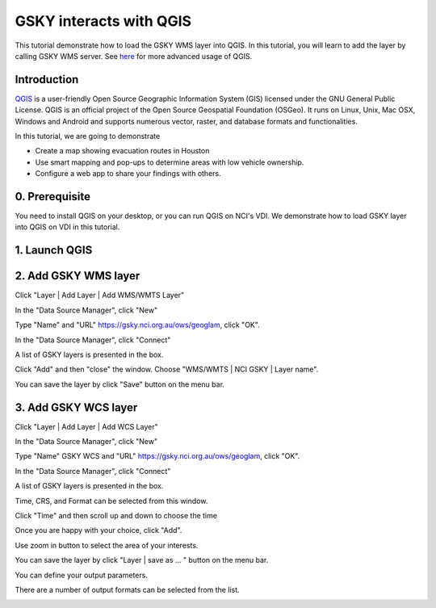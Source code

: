 GSKY interacts with QGIS
===============================================================

This tutorial demonstrate how to load the GSKY WMS layer into QGIS. In this tutorial, you will learn to add the layer by calling GSKY WMS server. See `here <../eo/QGIS_Analysing_Visualising_Data.ipynb>`_ for more advanced usage of QGIS.



Introduction
~~~~~~~~~~~~~~~~~~~~~~~

`QGIS`_ is a user-friendly Open Source Geographic Information System (GIS) licensed under the GNU General Public License. QGIS is an official project of the Open Source Geospatial Foundation (OSGeo). It runs on Linux, Unix, Mac OSX, Windows and Android and supports numerous vector, raster, and database formats and functionalities. 
 
.. _QGIS: https://qgis.org/en/site/about/index.html


In this tutorial, we are going to demonstrate 

* Create a map showing evacuation routes in Houston
* Use smart mapping and pop-ups to determine areas with low vehicle ownership.
* Configure a web app to share your findings with others.

0. Prerequisite 
~~~~~~~~~~~~~~~~~~~~~~~

You need to install QGIS on your desktop, or you can run QGIS on NCI's VDI. We demonstrate how to load GSKY layer into QGIS on VDI in this tutorial. 


1. Launch QGIS 
~~~~~~~~~~~~~~~~~~~~~~~~~~~~~~~~~~~~~~~~


.. image:: images/GSKY_QGIS1.png

2. Add GSKY WMS layer
~~~~~~~~~~~~~~~~~~~~~~~

Click "Layer | Add Layer | Add WMS/WMTS Layer"  

.. image:: images/GSKY_QGIS2.png

In the "Data Source Manager", click "New"

.. image:: images/GSKY_QGIS3.png

Type "Name" and "URL" https://gsky.nci.org.au/ows/geoglam, click "OK".

.. image:: images/GSKY_QGIS4.png

In the "Data Source Manager", click "Connect"

.. image:: images/GSKY_QGIS5.png

A list of GSKY layers is presented in the box.

.. image:: images/GSKY_QGIS6.png

Click "Add" and then "close" the window. Choose "WMS/WMTS | NCI GSKY | Layer name".


.. image:: images/GSKY_QGIS7.png

You can save the layer by click "Save" button on the menu bar.

3. Add GSKY WCS layer
~~~~~~~~~~~~~~~~~~~~~~~

Click "Layer | Add Layer | Add WCS Layer"  

.. image:: images/GSKY_QGIS8.png

In the "Data Source Manager", click "New"

.. image:: images/GSKY_QGIS9.png

Type "Name" GSKY WCS and "URL" https://gsky.nci.org.au/ows/geoglam, click "OK".

.. image:: images/GSKY_QGIS10.png

In the "Data Source Manager", click "Connect"

.. image:: images/GSKY_QGIS11.png

A list of GSKY layers is presented in the box.

.. image:: images/GSKY_QGIS12.png

Time, CRS, and Format can be selected from this window.

.. image:: images/GSKY_QGIS13.png

Click "Time" and then scroll up and down to choose the time 

.. image:: images/GSKY_QGIS14.png

Once you are happy with your choice, click "Add". 

.. image:: images/GSKY_QGIS15.png

Use zoom in button to select the area of your interests.

.. image:: images/GSKY_QGIS16.png

You can save the layer by click "Layer | save as ... " button on the menu bar.

.. image:: images/GSKY_QGIS17.png

You can define your output parameters. 

.. image:: images/GSKY_QGIS18.png

There are a number of output formats can be selected from the list.

.. image:: images/GSKY_QGIS19.png
